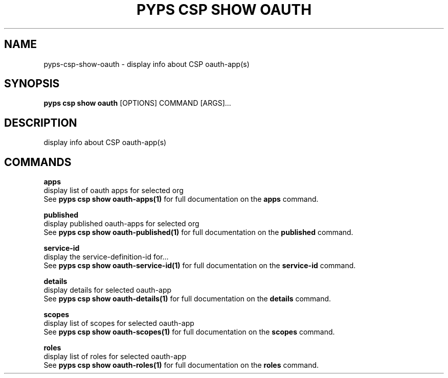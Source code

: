 .TH "PYPS CSP SHOW OAUTH" "1" "2023-03-21" "1.0.0" "pyps csp show oauth Manual"
.SH NAME
pyps\-csp\-show\-oauth \- display info about CSP oauth-app(s)
.SH SYNOPSIS
.B pyps csp show oauth
[OPTIONS] COMMAND [ARGS]...
.SH DESCRIPTION
display info about CSP oauth-app(s)
.SH COMMANDS
.PP
\fBapps\fP
  display list of oauth apps for selected org
  See \fBpyps csp show oauth-apps(1)\fP for full documentation on the \fBapps\fP command.
.PP
\fBpublished\fP
  display published oauth-apps for selected org
  See \fBpyps csp show oauth-published(1)\fP for full documentation on the \fBpublished\fP command.
.PP
\fBservice-id\fP
  display the service-definition-id for...
  See \fBpyps csp show oauth-service-id(1)\fP for full documentation on the \fBservice-id\fP command.
.PP
\fBdetails\fP
  display details for selected oauth-app
  See \fBpyps csp show oauth-details(1)\fP for full documentation on the \fBdetails\fP command.
.PP
\fBscopes\fP
  display list of scopes for selected oauth-app
  See \fBpyps csp show oauth-scopes(1)\fP for full documentation on the \fBscopes\fP command.
.PP
\fBroles\fP
  display list of roles for selected oauth-app
  See \fBpyps csp show oauth-roles(1)\fP for full documentation on the \fBroles\fP command.
